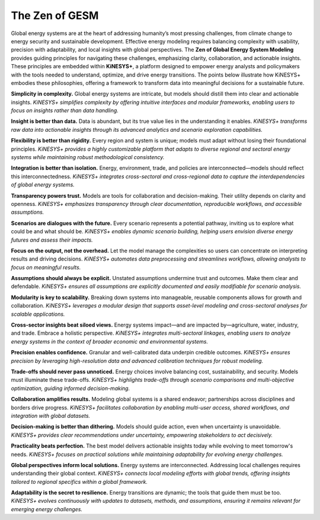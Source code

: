 ###############
The Zen of GESM
###############

Global energy systems are at the heart of addressing humanity’s most pressing challenges, from climate change to energy security and sustainable development. Effective energy modeling
requires balancing complexity with usability, precision with adaptability, and local insights with global perspectives. The **Zen of Global Energy System Modeling** provides
guiding principles for navigating these challenges, emphasizing clarity, collaboration, and actionable insights. These principles are embedded within **KiNESYS+**, a platform
designed to empower energy analysts and policymakers with the tools needed to understand, optimize, and drive energy transitions. The points below illustrate
how KiNESYS+ embodies these philosophies, offering a framework to transform data into meaningful decisions for a sustainable future.

**Simplicity in complexity.**
Global energy systems are intricate, but models should distill them into clear and actionable insights.
*KiNESYS+ simplifies complexity by offering intuitive interfaces and modular frameworks, enabling users to focus on insights rather than data handling.*

**Insight is better than data.**
Data is abundant, but its true value lies in the understanding it enables.
*KiNESYS+ transforms raw data into actionable insights through its advanced analytics and scenario exploration capabilities.*

**Flexibility is better than rigidity.**
Every region and system is unique; models must adapt without losing their foundational principles.
*KiNESYS+ provides a highly customizable platform that adapts to diverse regional and sectoral energy systems while maintaining robust methodological consistency.*

**Integration is better than isolation.**
Energy, environment, trade, and policies are interconnected—models should reflect this interconnectedness.
*KiNESYS+ integrates cross-sectoral and cross-regional data to capture the interdependencies of global energy systems.*

**Transparency powers trust.**
Models are tools for collaboration and decision-making. Their utility depends on clarity and openness.
*KiNESYS+ emphasizes transparency through clear documentation, reproducible workflows, and accessible assumptions.*

**Scenarios are dialogues with the future.**
Every scenario represents a potential pathway, inviting us to explore what could be and what should be.
*KiNESYS+ enables dynamic scenario building, helping users envision diverse energy futures and assess their impacts.*

**Focus on the output, not the overhead.**
Let the model manage the complexities so users can concentrate on interpreting results and driving decisions.
*KiNESYS+ automates data preprocessing and streamlines workflows, allowing analysts to focus on meaningful results.*

**Assumptions should always be explicit.**
Unstated assumptions undermine trust and outcomes. Make them clear and defendable.
*KiNESYS+ ensures all assumptions are explicitly documented and easily modifiable for scenario analysis.*

**Modularity is key to scalability.**
Breaking down systems into manageable, reusable components allows for growth and collaboration.
*KiNESYS+ leverages a modular design that supports asset-level modeling and cross-sectoral analyses for scalable applications.*

**Cross-sector insights beat siloed views.**
Energy systems impact—and are impacted by—agriculture, water, industry, and trade. Embrace a holistic perspective.
*KiNESYS+ integrates multi-sectoral linkages, enabling users to analyze energy systems in the context of broader economic and environmental systems.*

**Precision enables confidence.**
Granular and well-calibrated data underpin credible outcomes.
*KiNESYS+ ensures precision by leveraging high-resolution data and advanced calibration techniques for robust modeling.*

**Trade-offs should never pass unnoticed.**
Energy choices involve balancing cost, sustainability, and security. Models must illuminate these trade-offs.
*KiNESYS+ highlights trade-offs through scenario comparisons and multi-objective optimization, guiding informed decision-making.*

**Collaboration amplifies results.**
Modeling global systems is a shared endeavor; partnerships across disciplines and borders drive progress.
*KiNESYS+ facilitates collaboration by enabling multi-user access, shared workflows, and integration with global datasets.*

**Decision-making is better than dithering.**
Models should guide action, even when uncertainty is unavoidable.
*KiNESYS+ provides clear recommendations under uncertainty, empowering stakeholders to act decisively.*

**Practicality beats perfection.**
The best model delivers actionable insights today while evolving to meet tomorrow's needs.
*KiNESYS+ focuses on practical solutions while maintaining adaptability for evolving energy challenges.*

**Global perspectives inform local solutions.**
Energy systems are interconnected. Addressing local challenges requires understanding their global context.
*KiNESYS+ connects local modeling efforts with global trends, offering insights tailored to regional specifics within a global framework.*

**Adaptability is the secret to resilience.**
Energy transitions are dynamic; the tools that guide them must be too.
*KiNESYS+ evolves continuously with updates to datasets, methods, and assumptions, ensuring it remains relevant for emerging energy challenges.*